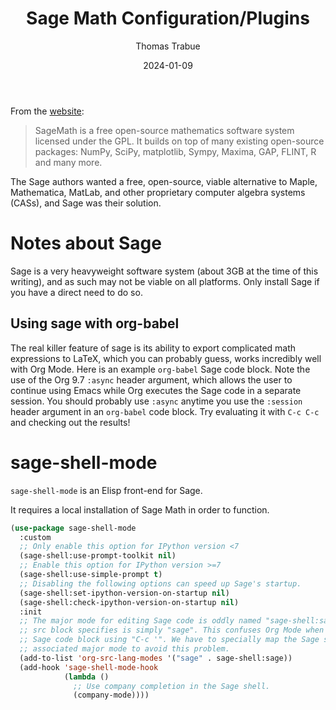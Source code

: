 #+TITLE:   Sage Math Configuration/Plugins
#+AUTHOR:  Thomas Trabue
#+EMAIL:   tom.trabue@gmail.com
#+DATE:    2024-01-09
#+TAGS:    sage math python
#+STARTUP: fold

From the [[https://www.sagemath.org/index.html][website]]:

#+begin_quote
SageMath is a free open-source mathematics software system licensed under the
GPL. It builds on top of many existing open-source packages: NumPy, SciPy,
matplotlib, Sympy, Maxima, GAP, FLINT, R and many more.
#+end_quote

The Sage authors wanted a free, open-source, viable alternative to Maple,
Mathematica, MatLab, and other proprietary computer algebra systems (CASs), and
Sage was their solution.

* Notes about Sage
Sage is a very heavyweight software system (about 3GB at the time of this
writing), and as such may not be viable on all platforms. Only install Sage if
you have a direct need to do so.

** Using sage with org-babel

The real killer feature of sage is its ability to export complicated math
expressions to LaTeX, which you can probably guess, works incredibly well with
Org Mode. Here is an example =org-babel= Sage code block. Note the use of the
Org 9.7 =:async= header argument, which allows the user to continue using Emacs
while Org executes the Sage code in a separate session. You should probably use
=:async= anytime you use the =:session= header argument in an =org-babel= code
block. Try evaluating it with =C-c C-c= and checking out the results!

#+begin_src sage :exports none :session my-sage-session :tangle no :async
  M = Matrix([[1,2,3],[2,3,4],[4,2,1]])
  latex(M)
#+end_src

* sage-shell-mode
=sage-shell-mode= is an Elisp front-end for Sage.

It requires a local installation of Sage Math in order to function.

#+begin_src emacs-lisp
  (use-package sage-shell-mode
    :custom
    ;; Only enable this option for IPython version <7
    (sage-shell:use-prompt-toolkit nil)
    ;; Enable this option for IPython version >=7
    (sage-shell:use-simple-prompt t)
    ;; Disabling the following options can speed up Sage's startup.
    (sage-shell:set-ipython-version-on-startup nil)
    (sage-shell:check-ipython-version-on-startup nil)
    :init
    ;; The major mode for editing Sage code is oddly named "sage-shell:sage-mode" while the Org Babel
    ;; src block specifies is simply "sage". This confuses Org Mode when the user wishes to edit a
    ;; Sage code block using "C-c '". We have to specially map the Sage src block specifier to its
    ;; associated major mode to avoid this problem.
    (add-to-list 'org-src-lang-modes '("sage" . sage-shell:sage))
    (add-hook 'sage-shell-mode-hook
              (lambda ()
                ;; Use company completion in the Sage shell.
                (company-mode))))
#+end_src
